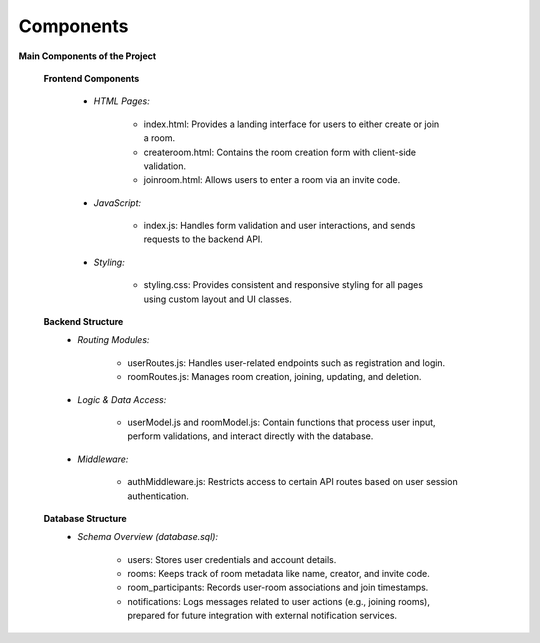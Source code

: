 Components
==========

**Main Components of the Project**

   **Frontend Components**
      
      - *HTML Pages:*

         - index.html: Provides a landing interface for users to either create or join a room.

         - createroom.html: Contains the room creation form with client-side validation.

         - joinroom.html: Allows users to enter a room via an invite code.

      - *JavaScript:*

         - index.js: Handles form validation and user interactions, and sends requests to the backend API.

      - *Styling:*

         - styling.css: Provides consistent and responsive styling for all pages using custom layout and UI classes.

   **Backend Structure**
      - *Routing Modules:*

         - userRoutes.js: Handles user-related endpoints such as registration and login.

         - roomRoutes.js: Manages room creation, joining, updating, and deletion.

      - *Logic & Data Access:*

         - userModel.js and roomModel.js: Contain functions that process user input, perform validations, and interact directly with the database.

      - *Middleware:*

         - authMiddleware.js: Restricts access to certain API routes based on user session authentication.

   **Database Structure**
      - *Schema Overview (database.sql):*

         - users: Stores user credentials and account details.

         - rooms: Keeps track of room metadata like name, creator, and invite code.

         - room_participants: Records user-room associations and join timestamps.

         - notifications: Logs messages related to user actions (e.g., joining rooms), prepared for future integration with external notification services.
